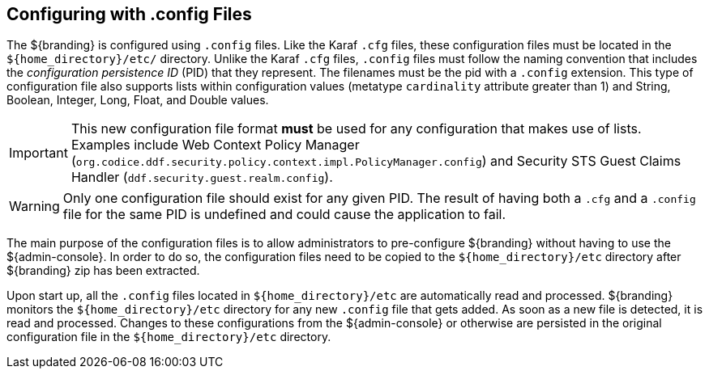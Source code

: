 :title: Configuring with .config Files
:type: configuration
:status: published
:parent: Configuration Files
:summary: Configuring with .config files.
:order: 01

== {title}

The ${branding} is configured using `.config` files.
Like the Karaf `.cfg` files, these configuration files must be located in the `${home_directory}/etc/` directory.
Unlike the Karaf `.cfg` files, `.config` files must follow the naming convention that includes the _configuration persistence ID_ (PID) that they represent.
The filenames must be the pid with a `.config` extension.
This type of configuration file also supports lists within configuration values (metatype `cardinality` attribute greater than 1) and String, Boolean, Integer, Long, Float, and Double values.

[IMPORTANT]
====
This new configuration file format *must* be used for any configuration that makes use of lists.
Examples include Web Context Policy Manager (`org.codice.ddf.security.policy.context.impl.PolicyManager.config`)
and Security STS Guest Claims Handler (`ddf.security.guest.realm.config`).
====

[WARNING]
====
Only one configuration file should exist for any given PID.
The result of having both a `.cfg` and a `.config` file for the same PID is undefined and could cause the application to fail.
====

The main purpose of the configuration files is to allow administrators to pre-configure ${branding} without having to use the ${admin-console}.
In order to do so, the configuration files need to be copied to the `${home_directory}/etc` directory after ${branding} zip has been extracted.

Upon start up, all the `.config` files located in `${home_directory}/etc` are automatically read and processed.
${branding} monitors the `${home_directory}/etc` directory for any new `.config` file that gets added.
As soon as a new file is detected, it is read and processed.
Changes to these configurations from the ${admin-console} or otherwise are persisted in the original configuration file in the `${home_directory}/etc` directory.
